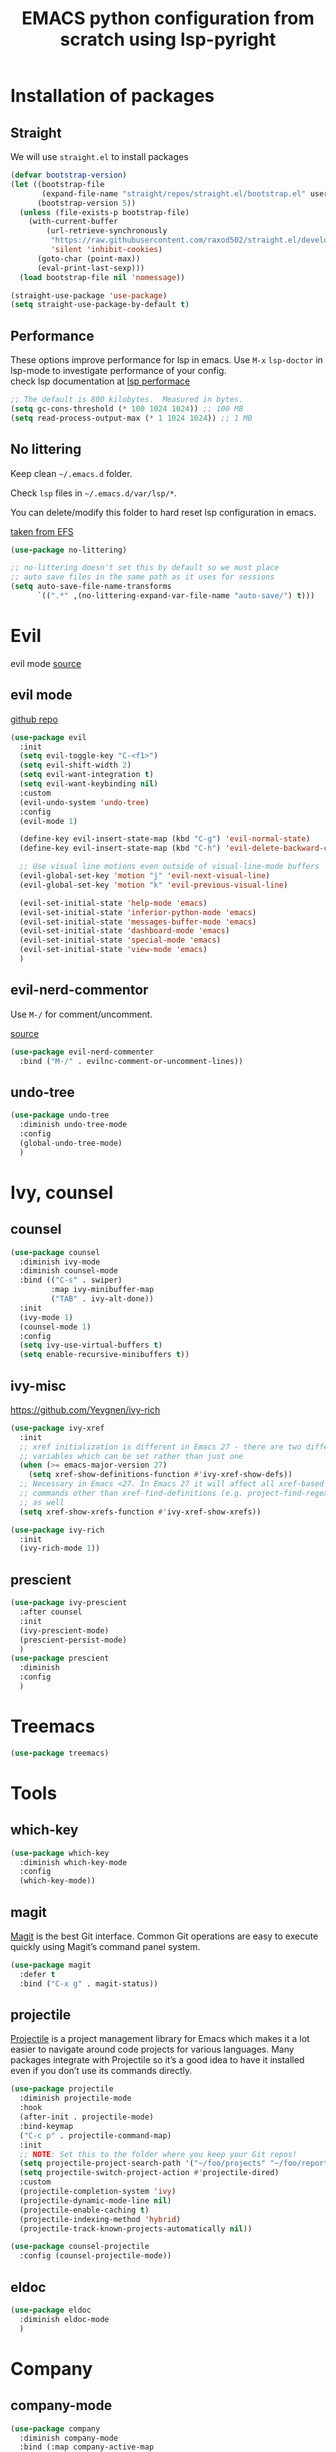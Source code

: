 #+title: EMACS python configuration from scratch using lsp-pyright
#+startup: overview
* Installation of packages
** Straight
We will use ~straight.el~ to install packages
#+begin_src emacs-lisp
(defvar bootstrap-version)
(let ((bootstrap-file
       (expand-file-name "straight/repos/straight.el/bootstrap.el" user-emacs-directory))
      (bootstrap-version 5))
  (unless (file-exists-p bootstrap-file)
    (with-current-buffer
        (url-retrieve-synchronously
         "https://raw.githubusercontent.com/raxod502/straight.el/develop/install.el"
         'silent 'inhibit-cookies)
      (goto-char (point-max))
      (eval-print-last-sexp)))
  (load bootstrap-file nil 'nomessage))

(straight-use-package 'use-package)
(setq straight-use-package-by-default t)
#+end_src

** Performance
These options improve performance for lsp in emacs. Use ~M-x~ ~lsp-doctor~ in lsp-mode to investigate performance of your config.\\

check lsp documentation at [[https://emacs-lsp.github.io/lsp-mode/page/performance/][lsp performace]] \\

#+begin_src emacs-lisp
;; The default is 800 kilobytes.  Measured in bytes.
(setq gc-cons-threshold (* 100 1024 1024)) ;; 100 MB
(setq read-process-output-max (* 1 1024 1024)) ;; 1 MB
#+end_src

** No littering
Keep clean =~/.emacs.d= folder. 

Check ~lsp~ files in =~/.emacs.d/var/lsp/*=.

You can delete/modify this folder to hard reset lsp configuration in emacs.

[[https://github.com/daviwil/emacs-from-scratch/blob/master/Emacs.org#keep-folders-clean][taken from EFS]] \\

#+begin_src emacs-lisp
(use-package no-littering)

;; no-littering doesn't set this by default so we must place
;; auto save files in the same path as it uses for sessions
(setq auto-save-file-name-transforms
      `((".*" ,(no-littering-expand-var-file-name "auto-save/") t)))

#+end_src

* Evil
evil mode [[https://evil.readthedocs.io/en/latest/overview.html#installation-via-package-el][source]]
** evil mode
[[https://github.com/emacs-evil/evil][github repo]]
#+begin_src emacs-lisp
  (use-package evil
    :init
    (setq evil-toggle-key "C-<f1>")
    (setq evil-shift-width 2)
    (setq evil-want-integration t)
    (setq evil-want-keybinding nil)
    :custom
    (evil-undo-system 'undo-tree)
    :config
    (evil-mode 1)

    (define-key evil-insert-state-map (kbd "C-g") 'evil-normal-state)
    (define-key evil-insert-state-map (kbd "C-h") 'evil-delete-backward-char-and-join)

    ;; Use visual line motions even outside of visual-line-mode buffers
    (evil-global-set-key 'motion "j" 'evil-next-visual-line)
    (evil-global-set-key 'motion "k" 'evil-previous-visual-line)

    (evil-set-initial-state 'help-mode 'emacs)
    (evil-set-initial-state 'inferior-python-mode 'emacs)
    (evil-set-initial-state 'messages-buffer-mode 'emacs)
    (evil-set-initial-state 'dashboard-mode 'emacs)
    (evil-set-initial-state 'special-mode 'emacs)
    (evil-set-initial-state 'view-mode 'emacs)
    )
#+end_src

** evil-nerd-commentor
Use ~M-/~ for comment/uncomment.

[[https://github.com/redguardtoo/evil-nerd-commenter][source]]
#+begin_src emacs-lisp
  (use-package evil-nerd-commenter
    :bind ("M-/" . evilnc-comment-or-uncomment-lines))
#+end_src

** undo-tree
#+begin_src emacs-lisp
  (use-package undo-tree
    :diminish undo-tree-mode
    :config
    (global-undo-tree-mode)
    )

#+end_src

* Ivy, counsel
** counsel
#+begin_src emacs-lisp
  (use-package counsel
    :diminish ivy-mode
    :diminish counsel-mode
    :bind (("C-s" . swiper)
           :map ivy-minibuffer-map
           ("TAB" . ivy-alt-done))
    :init
    (ivy-mode 1)
    (counsel-mode 1)
    :config
    (setq ivy-use-virtual-buffers t)
    (setq enable-recursive-minibuffers t))
#+end_src

** ivy-misc
[[https://github.com/Yevgnen/ivy-rich]]
#+begin_src emacs-lisp
  (use-package ivy-xref
    :init
    ;; xref initialization is different in Emacs 27 - there are two different
    ;; variables which can be set rather than just one
    (when (>= emacs-major-version 27)
      (setq xref-show-definitions-function #'ivy-xref-show-defs))
    ;; Necessary in Emacs <27. In Emacs 27 it will affect all xref-based
    ;; commands other than xref-find-definitions (e.g. project-find-regexp)
    ;; as well
    (setq xref-show-xrefs-function #'ivy-xref-show-xrefs))

  (use-package ivy-rich
    :init
    (ivy-rich-mode 1))

#+end_src

** prescient
#+begin_src emacs-lisp
  (use-package ivy-prescient
    :after counsel
    :init
    (ivy-prescient-mode)
    (prescient-persist-mode)
    )
  (use-package prescient
    :diminish
    :config
    )
#+end_src

* Treemacs
#+begin_src emacs-lisp
(use-package treemacs)
#+end_src

* Tools
** which-key
#+begin_src emacs-lisp
  (use-package which-key
    :diminish which-key-mode
    :config
    (which-key-mode))

#+end_src

** magit
[[https://magit.vc/][Magit]] is the best Git interface. Common Git operations are easy to execute quickly using Magit’s command panel system.
#+begin_src emacs-lisp
  (use-package magit
    :defer t
    :bind ("C-x g" . magit-status))
#+end_src

** projectile
[[https://docs.projectile.mx/projectile/index.html][Projectile]] is a project management library for Emacs which makes it a lot easier to navigate around code projects for various languages. Many packages integrate with Projectile so it’s a good idea to have it installed even if you don’t use its commands directly.

#+begin_src emacs-lisp
  (use-package projectile
    :diminish projectile-mode
    :hook
    (after-init . projectile-mode)
    :bind-keymap
    ("C-c p" . projectile-command-map)
    :init
    ;; NOTE: Set this to the folder where you keep your Git repos!
    (setq projectile-project-search-path '("~/foo/projects" "~/foo/reports"))
    (setq projectile-switch-project-action #'projectile-dired)
    :custom
    (projectile-completion-system 'ivy)
    (projectile-dynamic-mode-line nil)
    (projectile-enable-caching t)
    (projectile-indexing-method 'hybrid)
    (projectile-track-known-projects-automatically nil))

  (use-package counsel-projectile
    :config (counsel-projectile-mode))

#+end_src
** eldoc
#+begin_src emacs-lisp
  (use-package eldoc
    :diminish eldoc-mode
    )
#+end_src

* Company
** company-mode
#+begin_src emacs-lisp
  (use-package company
    :diminish company-mode
    :bind (:map company-active-map
                ("<tab>" . nil)
                ("TAB" . nil)
                ("M-<tab>" . company-complete-common-or-cycle)
                ("M-<tab>" . company-complete-selection))
    (:map lsp-mode-map
          ("M-<tab>" . company-indent-or-complete-common))
    :custom
    (company-minimum-prefix-length 2)
    (company-idle-delay 0.01)
    :config
    )
#+end_src

** prescient
#+begin_src emacs-lisp
  (use-package company-prescient
    :after company
    :config
    (company-prescient-mode 1)
    (prescient-persist-mode)
    )
#+end_src

* Yasnippet
#+begin_src emacs-lisp
  (use-package yasnippet-snippets)
  (use-package yasnippet
    :diminish yas-minor-mode
    :config
      (yas-reload-all)
  )
#+end_src

* Flycheck
#+begin_src emacs-lisp
  (use-package flycheck
    :diminish flycheck-mode
    :init
    (setq flycheck-check-syntax-automatically '(save new-line)
          flycheck-idle-change-delay 5.0
          flycheck-display-errors-delay 0.9
          flycheck-highlighting-mode 'symbols
          flycheck-indication-mode 'left-fringe
          flycheck-standard-error-navigation t
          flycheck-deferred-syntax-check nil)
    )
#+end_src

* Lsp mode
** lsp-mode
[[https://github.com/daviwil/dotfiles/blob/master/Emacs.org#language-server-support][EFS notes]] \\

Nice article about main features of emacs lsp-mode ([[https://emacs-lsp.github.io/lsp-mode/page/main-features/][source)]] \\

EFS video [[https://github.com/daviwil/emacs-from-scratch/blob/master/show-notes/Emacs-08.org][notes]]\\

java specific lsp [[https://github.com/neppramod/java_emacs/blob/master/emacs-configuration.org][setting]] to learn how to setup lsp in emacs\\

Nice article to switch on/off certain features of lsp ([[https://emacs-lsp.github.io/lsp-mode/tutorials/how-to-turn-off/][source)]] \\

#+begin_src emacs-lisp
  (use-package lsp-mode
    :commands (lsp lsp-deferred)
    :hook 
    (lsp-mode . lsp-enable-which-key-integration)
    :custom
    (lsp-diagnostics-provider :capf)
    (lsp-headerline-breadcrumb-enable t)
    (lsp-headerline-breadcrumb-segments '(project file symbols))
    (lsp-lens-enable nil)
    (lsp-disabled-clients '((python-mode . pyls)))
    :init
    (setq lsp-keymap-prefix "C-c l") ;; Or 'C-l', 's-l'
    :config
    )
#+end_src

** lsp-ivy
[[https://github.com/emacs-lsp/lsp-ivy][source github]]\\

lsp-ivy integrates Ivy with lsp-mode to make it easy to search for things by name in your code. When you run these commands, a prompt will appear in the minibuffer allowing you to type part of the name of a symbol in your code. Results will be populated in the minibuffer so that you can find what you’re looking for and jump to that location in the code upon selecting the result.\\

Try these commands with ~M-x~:\\

    ~lsp-ivy-workspace-symbol~ - Search for a symbol name in the current project workspace\\

    ~lsp-ivy-global-workspace-symbol~ - Search for a symbol name in all active project workspaces\\

#+begin_src emacs-lisp
  (use-package lsp-ivy
    :after lsp-mode
    )
#+end_src

** lsp-ui
Documentation: [[https://emacs-lsp.github.io/lsp-ui/]]

- ~lsp-ui-doc-focus-frame~ to enter the documentation frame to navigate and search around

- ~lsp-ui-doc-unfocus-frame~ to leave documentation frame

#+begin_src emacs-lisp
  (use-package lsp-ui
    :hook (lsp-mode . lsp-ui-mode)
    :after lsp-mode
    :custom
    (lsp-ui-doc-show-with-cursor nil)
    :config
    (setq lsp-ui-doc-position 'bottom)
    )
#+end_src

** lsp-treemacs
Provides an even nicer UI on top of lsp-mode using Treemacs\\

- ~lsp-treemacs-symbols~ - Show a tree view of the symbols in the current file

- ~lsp-treemacs-references~ - Show a tree view for the references of the symbol under the cursor

- ~lsp-treemacs-error-list~ - Show a tree view for the diagnostic messages in the project

#+begin_src emacs-lisp
  (use-package lsp-treemacs
    :after (lsp-mode treemacs)
    )
#+end_src

* Python configuration
[[https://github.com/daviwil/emacs-from-scratch/blob/master/show-notes/Emacs-IDE-02.org][efs series notes]]\\

[[https://ddavis.io/posts/emacs-python-lsp]]\\

some options are

- [[https://emacs-lsp.github.io/lsp-mode/page/lsp-pyls/][pyls]] Palantir

- [[https://emacs-lsp.github.io/lsp-python-ms][microsoft]] now depreciated by MS

- [[https://emacs-lsp.github.io/lsp-pyright][pyright]] also by Microsoft

** pyright
[[https://emacs-lsp.github.io/lsp-pyright/#configuration][config]] \\

#+begin_src emacs-lisp
  (use-package lsp-pyright
    :hook
    (python-mode . (lambda ()
                     (require 'lsp-pyright)
                     (lsp-deferred))))
#+end_src

** pyvenv
Strongly recommend to use python virtualenv to python work properly in emacs.\\

Assuming venvs are installed here =~/.venvs=\\

Learn about setting python virtual env below\\

[[https://blog.fredrikmeyer.net/2020/08/26/emacs-python-venv.html]]\\

[[https://ddavis.io/posts/emacs-python-lsp]]\\

You can use ~M-x pyvenv-activate~ to activate specific venv \\

#+begin_src emacs-lisp
  (use-package pyvenv
    :ensure t
    :init
    (setenv "WORKON_HOME" "~/.venvs/")
    :config
    ;; (pyvenv-mode t)

    ;; Set correct Python interpreter
    (setq pyvenv-post-activate-hooks
          (list (lambda ()
                  (setq python-shell-interpreter (concat pyvenv-virtual-env "bin/python")))))
    (setq pyvenv-post-deactivate-hooks
          (list (lambda ()
                  (setq python-shell-interpreter "python3")))))

#+end_src

** formatting
#+begin_src emacs-lisp
  (use-package blacken
    :init
    (setq-default blacken-fast-unsafe t)
    (setq-default blacken-line-length 80)
    )
#+end_src

** python-mode
#+begin_src emacs-lisp
  (use-package python-mode
    :hook
    (python-mode . pyvenv-mode)
    (python-mode . flycheck-mode)
    (python-mode . company-mode)
    (python-mode . blacken-mode)
    (python-mode . yas-minor-mode)
    :custom
    ;; NOTE: Set these if Python 3 is called "python3" on your system!
    (python-shell-interpreter "python3")
    :config
    )
#+end_src

* Keybinding
Have a look at [[https://www.masteringemacs.org/article/mastering-key-bindings-emacs][mastering emacs]] tips for emacs keybinding.\\

~C-c <LETTER>~ and ~F5-F9~ are meant for user bindings.\\

For package maintainers, ~C-c C-<ANY>~ or ~C-c <DIGIT>~ or ~C-c [{};:<>]~ are reserved for the major mode. Any other are reserved for minor modes, e.g. ~C-c @~ in =outline-minor-mode=. \\

See ~(info "(elisp) Key Binding Conventions")~ for a more complete explanation for package maintainers. You, as a user, can of course use any key binding you like, but keep in mind that those bindings might conflict with the ones chosen by the package maintainer.\\

** General setup
we will use general package ([[https://github.com/noctuid/general.el][source]]) for keybindings.
#+begin_src emacs-lisp
  (use-package general
    :config
    (general-evil-setup t)

    (general-create-definer my/ctrl-c-keys
      :prefix "C-c")
    )
#+end_src

** Global keys
use ~C-c~ prefix for global keybinding defined below
#+begin_src emacs-lisp

  (my/ctrl-c-keys
    "t"  '(treemacs-select-window :which-key "treemacs-select")
    )
#+end_src

** Lsp keybinding
use ~SPC~ prefix for ~lsp-mode~ keybinding defined below. These keybindings are for ~evil~ normal mode.
#+begin_src emacs-lisp

  (general-define-key
   :states '(normal visual)
   :keymaps 'lsp-mode-map
   :prefix "SPC"
    "d" '(lsp-find-definition :which-key "find-definitions")
    "r" '(lsp-find-references :which-key "find-references")
    "h" '(lsp-describe-thing-at-point :which-key "help-detailed")
    "e" '(lsp-ui-flycheck-list :which-key "flycheck-list")
    "o" 'counsel-imenu
    "x" 'lsp-execute-code-action)
#+end_src

* Workflow
We assume following file structure for your project 
#+begin_src
fooproject
|--- .git
|--- src
     |--- foo.py
|--- .dir-locals.el
|--- pyrightconfig.json

#+end_src

We assume =~/.venvs/foo_env= is the virtual environment you want to use for this project\\

The =~/.venvs= folder is already set in ~pyvenv~ setting above.\\

So, ~foo_env~ will be set using ~pyvenv-workon~ variable using ~.dir-locals.el~ file

*** .dir-locals.el
#+begin_src emacs-lisp
(python-mode . ((pyvenv-workon . "foo_env")))
#+end_src

*** pyrightconfig.json (optional)
You can using minimal expample as your pyrightconfig file

Check following for more options ([[https://github.com/microsoft/pyright/blob/master/docs/configuration.md][source]])

#+begin_src
{
  "include": [
    "src"
  ],
  "executionEnvironments": [
    {
      "root": "src"
    }
  ]
}
#+end_src

* How to set python virtualenv
Some useful commands to setup virtualenv\\

- installation

#+begin_src
$ pip3 install virtualenv
$ pip3 list
$ mkdir ~/.venvs
$ cd ~/.venvs
#+end_src

- create virtual environment

#+begin_src
$ virtualenv foo_env
$ source foo_env/bin/activate
$ which python 
#+end_src

- install packages in virtual env

#+begin_src
$ pip install numpy
$ pip list
$ pip freeze --local > requirement.txt
#+end_src

- deactivate virtualenv

#+begin_src 
$ deactivate
#+end_src

- add pythonpath (~.pth~) to already existing virtulenv

If you have external projects you want to include in the pythonpath of your virtualenv, checkout following,\\

[[https://stackoverflow.com/a/47184788/237059]]

#+begin_src shell
cd $(python -c "from distutils.sysconfig import get_python_lib; print(get_python_lib())")
echo some/library/path > some-library.pth
#+end_src

